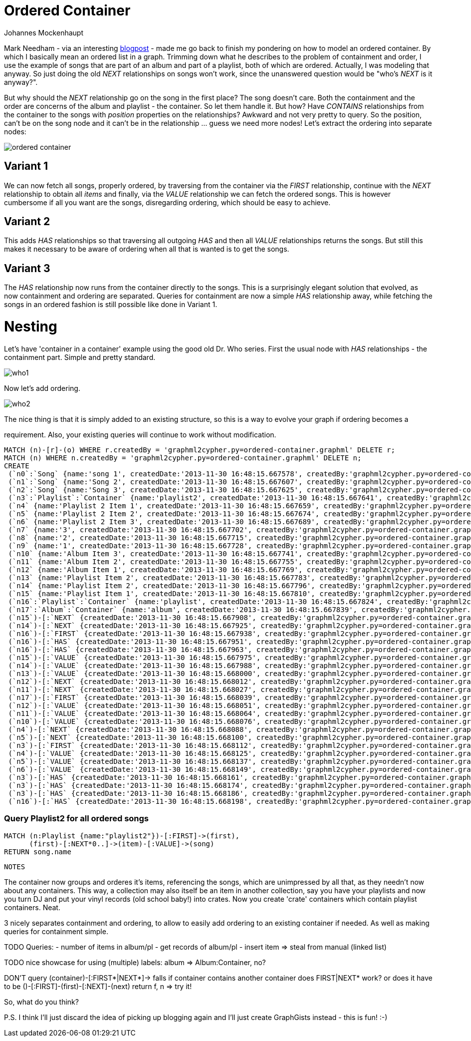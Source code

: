 = Ordered Container
:neo4j-version: 2.0.0-RC1
:author: Johannes Mockenhaupt
:twitter: 0x6a6f746f6d6f
:tags: ordering, containment

Mark Needham - via an interesting http://www.markhneedham.com/blog/2013/11/29/neo4j-modelling-series-of-events[blogpost] -
made me go back to finish my pondering on how to model an ordered container. By which I basically mean an ordered list in a graph.
Trimming down what he describes to the problem of containment and order, I use the example of songs that 
are part of an album and part of a playlist, both of which are ordered. Actually, I was modeling that anyway.
So just doing the old _NEXT_ relationships on songs won't work, since the unanswered question would be "who's _NEXT_ is it anyway?".

But why should the _NEXT_ relationship go on the song in the first place? The song doesn't care. Both the containment and 
the order are concerns of the album and playlist - the container. So let them handle it. But how? Have _CONTAINS_ relationships from
the container to the songs with _position_ properties on the relationships? Awkward and not very pretty to query. So the position, 
can't be on the song node and it can't be in the relationship ... guess we need more nodes! Let's extract the ordering into 
separate nodes:

image::https://raw.github.com/jotomo/neo4j-gist-challenge/master/ordered-container/ordered-container.png[]

== Variant 1

We can now fetch all songs, properly ordered, by traversing from the container via the _FIRST_ relationship, continue
with the _NEXT_ relationship to obtain all _items_ and finally, via the _VALUE_ relationship we can fetch the ordered
songs.
This is however cumbersome if all you want are the songs, disregarding ordering, which should be easy to achieve.

== Variant 2

This adds _HAS_ relationships so that traversing all outgoing _HAS_ and then all _VALUE_ relationships returns the songs.
But still this makes it necessary to be aware of ordering when all that is wanted is to get the songs.

== Variant 3

The _HAS_ relationship now runs from the container directly to the songs. This is a surprisingly elegant solution that 
evolved, as now containment and ordering are separated. Queries for containment are now a simple _HAS_ relationship away,
while fetching the songs in an ordered fashion is still possible like done in Variant 1. 

= Nesting

Let's have  'container in a container' example using the good old Dr. Who series. First the usual node with _HAS_ relationships
 - the containment part. Simple and pretty standard.

image::https://raw.github.com/jotomo/neo4j-gist-challenge/master/ordered-container/who1.png[]

Now let's add ordering. 

image::https://raw.github.com/jotomo/neo4j-gist-challenge/master/ordered-container/who2.png[]
The nice thing is that it is simply added to an existing structure, so this is a way to evolve your graph if ordering becomes a 

requirement. Also, your existing queries will continue to work without modification.

//hide
//setup
[source,cypher]
----
MATCH (n)-[r]-(o) WHERE r.createdBy = 'graphml2cypher.py=ordered-container.graphml' DELETE r;
MATCH (n) WHERE n.createdBy = 'graphml2cypher.py=ordered-container.graphml' DELETE n;
CREATE
 (`n0`:`Song` {name:'song 1', createdDate:'2013-11-30 16:48:15.667578', createdBy:'graphml2cypher.py=ordered-container.graphml'}),
 (`n1`:`Song` {name:'Song 2', createdDate:'2013-11-30 16:48:15.667607', createdBy:'graphml2cypher.py=ordered-container.graphml'}),
 (`n2`:`Song` {name:'Song 3', createdDate:'2013-11-30 16:48:15.667625', createdBy:'graphml2cypher.py=ordered-container.graphml'}),
 (`n3`:`Playlist`:`Container` {name:'playlist2', createdDate:'2013-11-30 16:48:15.667641', createdBy:'graphml2cypher.py=ordered-container.graphml'}),
 (`n4` {name:'Playlist 2 Item 1', createdDate:'2013-11-30 16:48:15.667659', createdBy:'graphml2cypher.py=ordered-container.graphml'}),
 (`n5` {name:'Playlist 2 Item 2', createdDate:'2013-11-30 16:48:15.667674', createdBy:'graphml2cypher.py=ordered-container.graphml'}),
 (`n6` {name:'Playlist 2 Item 3', createdDate:'2013-11-30 16:48:15.667689', createdBy:'graphml2cypher.py=ordered-container.graphml'}),
 (`n7` {name:'3', createdDate:'2013-11-30 16:48:15.667702', createdBy:'graphml2cypher.py=ordered-container.graphml'}),
 (`n8` {name:'2', createdDate:'2013-11-30 16:48:15.667715', createdBy:'graphml2cypher.py=ordered-container.graphml'}),
 (`n9` {name:'1', createdDate:'2013-11-30 16:48:15.667728', createdBy:'graphml2cypher.py=ordered-container.graphml'}),
 (`n10` {name:'Album Item 3', createdDate:'2013-11-30 16:48:15.667741', createdBy:'graphml2cypher.py=ordered-container.graphml'}),
 (`n11` {name:'Album Item 2', createdDate:'2013-11-30 16:48:15.667755', createdBy:'graphml2cypher.py=ordered-container.graphml'}),
 (`n12` {name:'Album Item 1', createdDate:'2013-11-30 16:48:15.667769', createdBy:'graphml2cypher.py=ordered-container.graphml'}),
 (`n13` {name:'Playlist Item 2', createdDate:'2013-11-30 16:48:15.667783', createdBy:'graphml2cypher.py=ordered-container.graphml'}),
 (`n14` {name:'Playlist Item 2', createdDate:'2013-11-30 16:48:15.667796', createdBy:'graphml2cypher.py=ordered-container.graphml'}),
 (`n15` {name:'Playlist Item 1', createdDate:'2013-11-30 16:48:15.667810', createdBy:'graphml2cypher.py=ordered-container.graphml'}),
 (`n16`:`Playlist`:`Container` {name:'playlist', createdDate:'2013-11-30 16:48:15.667824', createdBy:'graphml2cypher.py=ordered-container.graphml'}),
 (`n17`:`Album`:`Container` {name:'album', createdDate:'2013-11-30 16:48:15.667839', createdBy:'graphml2cypher.py=ordered-container.graphml'}),
 (`n15`)-[:`NEXT` {createdDate:'2013-11-30 16:48:15.667908', createdBy:'graphml2cypher.py=ordered-container.graphml'}]->(`n14`),
 (`n14`)-[:`NEXT` {createdDate:'2013-11-30 16:48:15.667925', createdBy:'graphml2cypher.py=ordered-container.graphml'}]->(`n13`),
 (`n16`)-[:`FIRST` {createdDate:'2013-11-30 16:48:15.667938', createdBy:'graphml2cypher.py=ordered-container.graphml'}]->(`n15`),
 (`n16`)-[:`HAS` {createdDate:'2013-11-30 16:48:15.667951', createdBy:'graphml2cypher.py=ordered-container.graphml'}]->(`n14`),
 (`n16`)-[:`HAS` {createdDate:'2013-11-30 16:48:15.667963', createdBy:'graphml2cypher.py=ordered-container.graphml'}]->(`n13`),
 (`n15`)-[:`VALUE` {createdDate:'2013-11-30 16:48:15.667975', createdBy:'graphml2cypher.py=ordered-container.graphml'}]->(`n1`),
 (`n14`)-[:`VALUE` {createdDate:'2013-11-30 16:48:15.667988', createdBy:'graphml2cypher.py=ordered-container.graphml'}]->(`n0`),
 (`n13`)-[:`VALUE` {createdDate:'2013-11-30 16:48:15.668000', createdBy:'graphml2cypher.py=ordered-container.graphml'}]->(`n2`),
 (`n12`)-[:`NEXT` {createdDate:'2013-11-30 16:48:15.668012', createdBy:'graphml2cypher.py=ordered-container.graphml'}]->(`n11`),
 (`n11`)-[:`NEXT` {createdDate:'2013-11-30 16:48:15.668027', createdBy:'graphml2cypher.py=ordered-container.graphml'}]->(`n10`),
 (`n17`)-[:`FIRST` {createdDate:'2013-11-30 16:48:15.668039', createdBy:'graphml2cypher.py=ordered-container.graphml'}]->(`n12`),
 (`n12`)-[:`VALUE` {createdDate:'2013-11-30 16:48:15.668051', createdBy:'graphml2cypher.py=ordered-container.graphml'}]->(`n0`),
 (`n11`)-[:`VALUE` {createdDate:'2013-11-30 16:48:15.668064', createdBy:'graphml2cypher.py=ordered-container.graphml'}]->(`n1`),
 (`n10`)-[:`VALUE` {createdDate:'2013-11-30 16:48:15.668076', createdBy:'graphml2cypher.py=ordered-container.graphml'}]->(`n2`),
 (`n4`)-[:`NEXT` {createdDate:'2013-11-30 16:48:15.668088', createdBy:'graphml2cypher.py=ordered-container.graphml'}]->(`n5`),
 (`n5`)-[:`NEXT` {createdDate:'2013-11-30 16:48:15.668100', createdBy:'graphml2cypher.py=ordered-container.graphml'}]->(`n6`),
 (`n3`)-[:`FIRST` {createdDate:'2013-11-30 16:48:15.668112', createdBy:'graphml2cypher.py=ordered-container.graphml'}]->(`n4`),
 (`n4`)-[:`VALUE` {createdDate:'2013-11-30 16:48:15.668125', createdBy:'graphml2cypher.py=ordered-container.graphml'}]->(`n0`),
 (`n5`)-[:`VALUE` {createdDate:'2013-11-30 16:48:15.668137', createdBy:'graphml2cypher.py=ordered-container.graphml'}]->(`n2`),
 (`n6`)-[:`VALUE` {createdDate:'2013-11-30 16:48:15.668149', createdBy:'graphml2cypher.py=ordered-container.graphml'}]->(`n1`),
 (`n3`)-[:`HAS` {createdDate:'2013-11-30 16:48:15.668161', createdBy:'graphml2cypher.py=ordered-container.graphml'}]->(`n0`),
 (`n3`)-[:`HAS` {createdDate:'2013-11-30 16:48:15.668174', createdBy:'graphml2cypher.py=ordered-container.graphml'}]->(`n1`),
 (`n3`)-[:`HAS` {createdDate:'2013-11-30 16:48:15.668186', createdBy:'graphml2cypher.py=ordered-container.graphml'}]->(`n2`),
 (`n16`)-[:`HAS` {createdDate:'2013-11-30 16:48:15.668198', createdBy:'graphml2cypher.py=ordered-container.graphml'}]->(`n15`);
----

=== Query Playlist2 for all ordered songs
[source,cypher]
----
MATCH (n:Playlist {name:"playlist2"})-[:FIRST]->(first),
      (first)-[:NEXT*0..]->(item)-[:VALUE]->(song) 
RETURN song.name
----
//table


 NOTES

The container now groups and orderes it's items, referencing the songs, which are unimpressed by all that, as they needn't now about
any containers.
This way, a collection may also itself be an item in another collection, say you have your playlists and now you turn DJ and
put your vinyl records (old school baby!) into crates. Now you create 'crate' containers which contain playlist containers. Neat. 

3 nicely separates containment and ordering, to allow to easily add ordering to an existing container if needed. As well as 
making queries for containment simple.

TODO
Queries: 
- number of items in album/pl
- get records of album/pl
- insert item => steal from manual (linked list)

TODO nice showcase for using (multiple) labels: album => Album:Container, no?

DON'T query (container)-[:FIRST*|NEXT*]-> falls if container contains another container
  does FIRST|NEXT* work? or does it have to be ()-[:FIRST]-(first)-[:NEXT]-(next) return f, n => try it!

So, what do you think? 

P.S. I think I'll just discard the idea of picking up blogging again and I'll just create GraphGists instead - this is fun! :-)